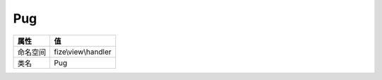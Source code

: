 ===
Pug
===


+-------------+--------------------+
|属性         |值                  |
+=============+====================+
|命名空间     |fize\\view\\handler |
+-------------+--------------------+
|类名         |Pug                 |
+-------------+--------------------+


